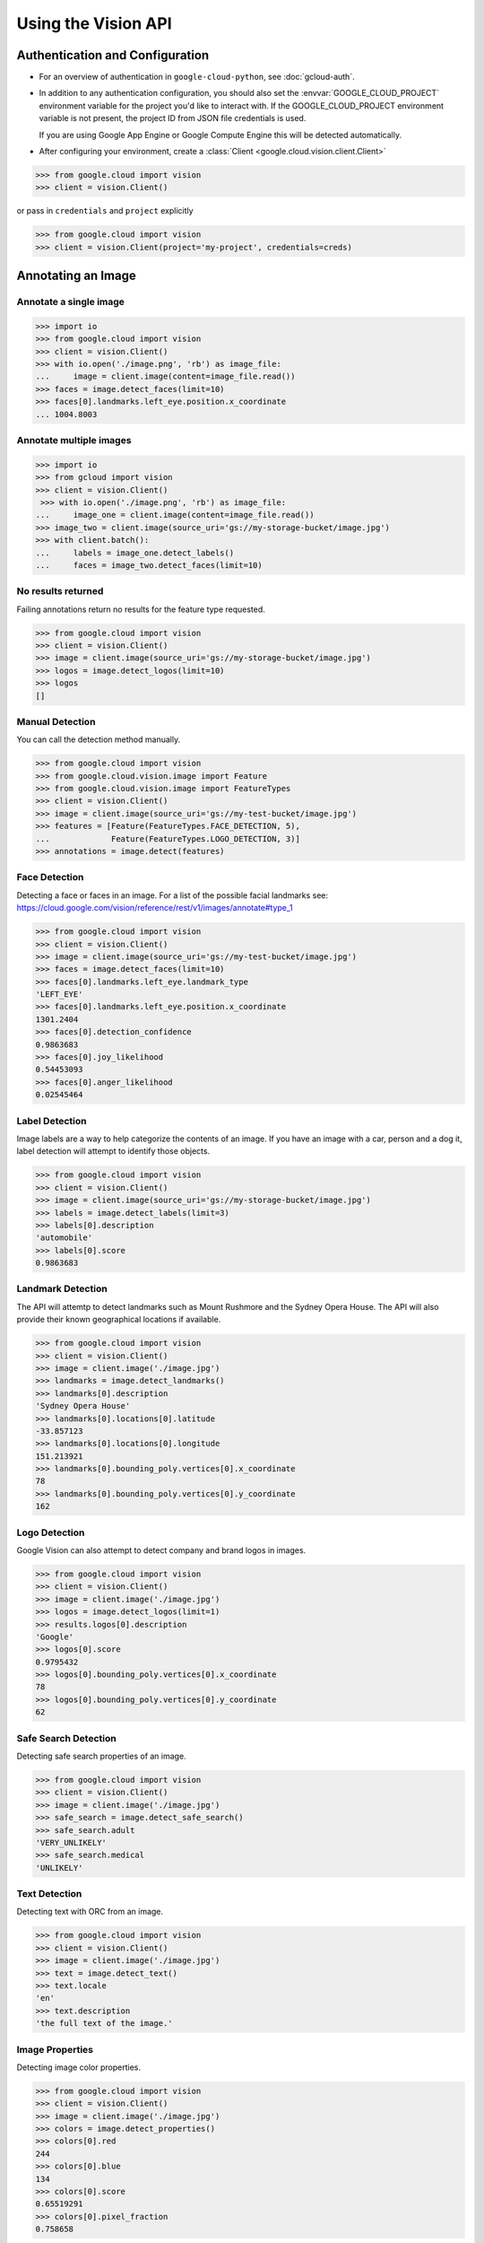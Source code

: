 Using the Vision API
====================

Authentication and Configuration
--------------------------------

- For an overview of authentication in ``google-cloud-python``,
  see :doc:`gcloud-auth`.

- In addition to any authentication configuration, you should also set the
  :envvar:`GOOGLE_CLOUD_PROJECT` environment variable for the project you'd like
  to interact with. If the GOOGLE_CLOUD_PROJECT environment variable is not present,
  the project ID from JSON file credentials is used.

  If you are using Google App Engine or Google Compute Engine
  this will be detected automatically.

- After configuring your environment, create a
  :class:`Client <google.cloud.vision.client.Client>`

.. code-block:: python

     >>> from google.cloud import vision
     >>> client = vision.Client()

or pass in ``credentials`` and ``project`` explicitly

.. code-block:: python

     >>> from google.cloud import vision
     >>> client = vision.Client(project='my-project', credentials=creds)

Annotating an Image
-------------------

Annotate a single image
~~~~~~~~~~~~~~~~~~~~~~~

.. code-block:: python

    >>> import io
    >>> from google.cloud import vision
    >>> client = vision.Client()
    >>> with io.open('./image.png', 'rb') as image_file:
    ...     image = client.image(content=image_file.read())
    >>> faces = image.detect_faces(limit=10)
    >>> faces[0].landmarks.left_eye.position.x_coordinate
    ... 1004.8003

Annotate multiple images
~~~~~~~~~~~~~~~~~~~~~~~~

.. code-block:: python

    >>> import io
    >>> from gcloud import vision
    >>> client = vision.Client()
     >>> with io.open('./image.png', 'rb') as image_file:
    ...     image_one = client.image(content=image_file.read())
    >>> image_two = client.image(source_uri='gs://my-storage-bucket/image.jpg')
    >>> with client.batch():
    ...     labels = image_one.detect_labels()
    ...     faces = image_two.detect_faces(limit=10)

No results returned
~~~~~~~~~~~~~~~~~~~

Failing annotations return no results for the feature type requested.

.. code-block:: python

    >>> from google.cloud import vision
    >>> client = vision.Client()
    >>> image = client.image(source_uri='gs://my-storage-bucket/image.jpg')
    >>> logos = image.detect_logos(limit=10)
    >>> logos
    []


Manual Detection
~~~~~~~~~~~~~~~~

You can call the detection method manually.

.. code-block:: python

    >>> from google.cloud import vision
    >>> from google.cloud.vision.image import Feature
    >>> from google.cloud.vision.image import FeatureTypes
    >>> client = vision.Client()
    >>> image = client.image(source_uri='gs://my-test-bucket/image.jpg')
    >>> features = [Feature(FeatureTypes.FACE_DETECTION, 5),
    ...             Feature(FeatureTypes.LOGO_DETECTION, 3)]
    >>> annotations = image.detect(features)

Face Detection
~~~~~~~~~~~~~~

Detecting a face or faces in an image.
For a list of the possible facial landmarks
see: https://cloud.google.com/vision/reference/rest/v1/images/annotate#type_1


.. code-block:: python

    >>> from google.cloud import vision
    >>> client = vision.Client()
    >>> image = client.image(source_uri='gs://my-test-bucket/image.jpg')
    >>> faces = image.detect_faces(limit=10)
    >>> faces[0].landmarks.left_eye.landmark_type
    'LEFT_EYE'
    >>> faces[0].landmarks.left_eye.position.x_coordinate
    1301.2404
    >>> faces[0].detection_confidence
    0.9863683
    >>> faces[0].joy_likelihood
    0.54453093
    >>> faces[0].anger_likelihood
    0.02545464



Label Detection
~~~~~~~~~~~~~~~

Image labels are a way to help categorize the contents of an image.
If you have an image with a car, person and a dog it, label detection will
attempt to identify those objects.

.. code-block:: python

    >>> from google.cloud import vision
    >>> client = vision.Client()
    >>> image = client.image(source_uri='gs://my-storage-bucket/image.jpg')
    >>> labels = image.detect_labels(limit=3)
    >>> labels[0].description
    'automobile'
    >>> labels[0].score
    0.9863683


Landmark Detection
~~~~~~~~~~~~~~~~~~

The API will attemtp to detect landmarks such as Mount Rushmore and
the Sydney Opera House. The API will also provide their known geographical
locations if available.

.. code-block:: python

    >>> from google.cloud import vision
    >>> client = vision.Client()
    >>> image = client.image('./image.jpg')
    >>> landmarks = image.detect_landmarks()
    >>> landmarks[0].description
    'Sydney Opera House'
    >>> landmarks[0].locations[0].latitude
    -33.857123
    >>> landmarks[0].locations[0].longitude
    151.213921
    >>> landmarks[0].bounding_poly.vertices[0].x_coordinate
    78
    >>> landmarks[0].bounding_poly.vertices[0].y_coordinate
    162

Logo Detection
~~~~~~~~~~~~~~

Google Vision can also attempt to detect company and brand logos in images.

.. code-block:: python

    >>> from google.cloud import vision
    >>> client = vision.Client()
    >>> image = client.image('./image.jpg')
    >>> logos = image.detect_logos(limit=1)
    >>> results.logos[0].description
    'Google'
    >>> logos[0].score
    0.9795432
    >>> logos[0].bounding_poly.vertices[0].x_coordinate
    78
    >>> logos[0].bounding_poly.vertices[0].y_coordinate
    62

Safe Search Detection
~~~~~~~~~~~~~~~~~~~~~

Detecting safe search properties of an image.

.. code-block:: python

    >>> from google.cloud import vision
    >>> client = vision.Client()
    >>> image = client.image('./image.jpg')
    >>> safe_search = image.detect_safe_search()
    >>> safe_search.adult
    'VERY_UNLIKELY'
    >>> safe_search.medical
    'UNLIKELY'

Text Detection
~~~~~~~~~~~~~~

Detecting text with ORC from an image.

.. code-block:: python

    >>> from google.cloud import vision
    >>> client = vision.Client()
    >>> image = client.image('./image.jpg')
    >>> text = image.detect_text()
    >>> text.locale
    'en'
    >>> text.description
    'the full text of the image.'

Image Properties
~~~~~~~~~~~~~~~~

Detecting image color properties.

.. code-block:: python

    >>> from google.cloud import vision
    >>> client = vision.Client()
    >>> image = client.image('./image.jpg')
    >>> colors = image.detect_properties()
    >>> colors[0].red
    244
    >>> colors[0].blue
    134
    >>> colors[0].score
    0.65519291
    >>> colors[0].pixel_fraction
    0.758658
